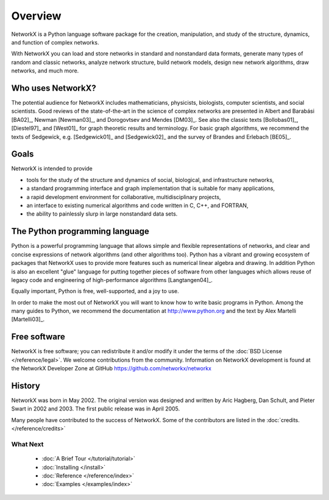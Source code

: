..  -*- coding: utf-8 -*-

Overview
========

NetworkX is a Python language software package for the creation, 
manipulation, and study of the structure, dynamics, and function of complex networks.  

With NetworkX you can load and store networks in standard and nonstandard data
formats, generate many types of random and classic networks, analyze network
structure,  build network models, design new network algorithms, draw networks,
and much more.


Who uses NetworkX?
------------------

The potential audience for NetworkX includes mathematicians,
physicists, biologists, computer scientists, and social scientists. Good 
reviews of the state-of-the-art in the science of
complex networks are presented in Albert and Barabási [BA02]_, Newman
[Newman03]_, and Dorogovtsev and Mendes [DM03]_. See also the classic
texts [Bollobas01]_, [Diestel97]_ and [West01]_ for graph theoretic
results and terminology. For basic graph algorithms, we recommend the
texts of Sedgewick, e.g. [Sedgewick01]_ and [Sedgewick02]_ and the
survey of Brandes and Erlebach [BE05]_.
  
Goals
-----
NetworkX is intended to provide

-  tools for the study of the structure and
   dynamics of social, biological, and infrastructure networks,

-  a standard programming interface and graph implementation that is suitable
   for many applications, 

-  a rapid development environment for collaborative, multidisciplinary
   projects,

-  an interface to existing numerical algorithms and code written in C, 
   C++, and FORTRAN, 

-  the ability to painlessly slurp in large nonstandard data sets. 


The Python programming language
-------------------------------

Python is a powerful programming language that allows simple and flexible
representations of networks, and  clear and concise expressions of network
algorithms (and other algorithms too).  Python has a vibrant and growing
ecosystem of packages that NetworkX uses to provide more features such as
numerical linear algebra and drawing.  In addition Python is also an excellent
"glue" language for putting together pieces of software from other languages
which allows reuse of legacy code and engineering of high-performance
algorithms [Langtangen04]_.

Equally important, Python is free, well-supported, and a joy to use. 

In order to make the most out of NetworkX you will want to know how to write
basic programs in Python.  Among the many guides to Python, we recommend the
documentation at http://www.python.org and the text by Alex Martelli
[Martelli03]_.

Free software
-------------

NetworkX is free software; you can redistribute it and/or
modify it under the terms of the :doc:`BSD License </reference/legal>`.
We welcome contributions from the community.  Information on
NetworkX development is found at the NetworkX Developer Zone at GitHub
https://github.com/networkx/networkx


History
-------

NetworkX was born in May 2002. The original version was designed and written by
Aric Hagberg, Dan Schult, and Pieter Swart in 2002 and 2003.  The first public
release was in April 2005.

Many people have contributed to the success of NetworkX. Some of the
contributors are listed in the :doc:`credits. </reference/credits>`



What Next
^^^^^^^^^

 - :doc:`A Brief Tour </tutorial/tutorial>`

 - :doc:`Installing </install>`

 - :doc:`Reference </reference/index>`

 - :doc:`Examples </examples/index>`
